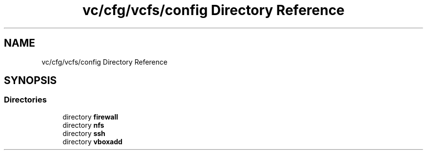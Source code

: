 .TH "vc/cfg/vcfs/config Directory Reference" 3 "Mon Mar 23 2020" "HPC Collaboratory" \" -*- nroff -*-
.ad l
.nh
.SH NAME
vc/cfg/vcfs/config Directory Reference
.SH SYNOPSIS
.br
.PP
.SS "Directories"

.in +1c
.ti -1c
.RI "directory \fBfirewall\fP"
.br
.ti -1c
.RI "directory \fBnfs\fP"
.br
.ti -1c
.RI "directory \fBssh\fP"
.br
.ti -1c
.RI "directory \fBvboxadd\fP"
.br
.in -1c
